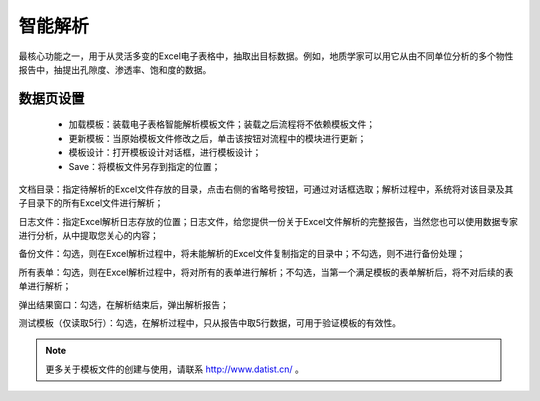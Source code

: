 ﻿智能解析
=====================
最核心功能之一，用于从灵活多变的Excel电子表格中，抽取出目标数据。例如，地质学家可以用它从由不同单位分析的多个物性报告中，抽提出孔隙度、渗透率、饱和度的数据。

数据页设置
-----------------
 
  * 加载模板：装载电子表格智能解析模板文件；装载之后流程将不依赖模板文件；

  * 更新模板：当原始模板文件修改之后，单击该按钮对流程中的模块进行更新；

  * 模板设计：打开模板设计对话框，进行模板设计；

  * Save：将模板文件另存到指定的位置；

文档目录：指定待解析的Excel文件存放的目录，点击右侧的省略号按钮，可通过对话框选取；解析过程中，系统将对该目录及其子目录下的所有Excel文件进行解析；

日志文件：指定Excel解析日志存放的位置；日志文件，给您提供一份关于Excel文件解析的完整报告，当然您也可以使用数据专家进行分析，从中提取您关心的内容；

备份文件：勾选，则在Excel解析过程中，将未能解析的Excel文件复制指定的目录中；不勾选，则不进行备份处理；

所有表单：勾选，则在Excel解析过程中，将对所有的表单进行解析；不勾选，当第一个满足模板的表单解析后，将不对后续的表单进行解析；

弹出结果窗口：勾选，在解析结束后，弹出解析报告；
  
测试模板（仅读取5行）：勾选，在解析过程中，只从报告中取5行数据，可用于验证模板的有效性。
 
.. note::  
  更多关于模板文件的创建与使用，请联系 http://www.datist.cn/ 。 